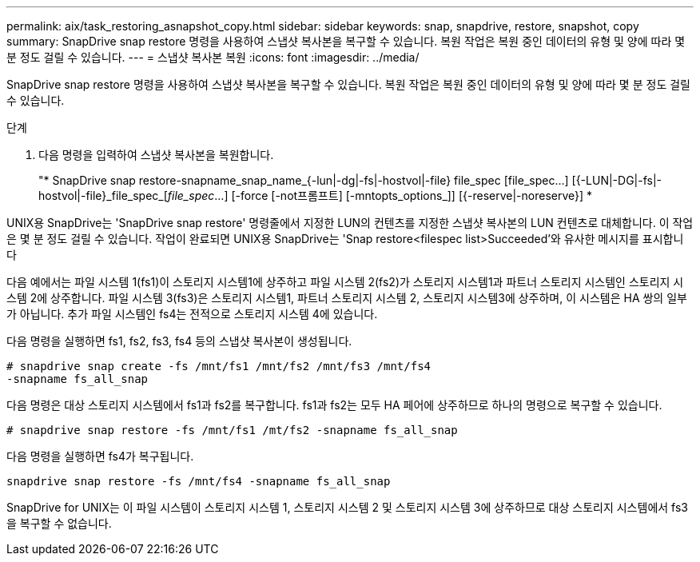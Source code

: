 ---
permalink: aix/task_restoring_asnapshot_copy.html 
sidebar: sidebar 
keywords: snap, snapdrive, restore, snapshot, copy 
summary: SnapDrive snap restore 명령을 사용하여 스냅샷 복사본을 복구할 수 있습니다. 복원 작업은 복원 중인 데이터의 유형 및 양에 따라 몇 분 정도 걸릴 수 있습니다. 
---
= 스냅샷 복사본 복원
:icons: font
:imagesdir: ../media/


[role="lead"]
SnapDrive snap restore 명령을 사용하여 스냅샷 복사본을 복구할 수 있습니다. 복원 작업은 복원 중인 데이터의 유형 및 양에 따라 몇 분 정도 걸릴 수 있습니다.

.단계
. 다음 명령을 입력하여 스냅샷 복사본을 복원합니다.
+
"* SnapDrive snap restore-snapname_snap_name_{-lun|-dg|-fs|-hostvol|-file} file_spec [file_spec...] [{-LUN|-DG|-fs|-hostvol|-file}_file_spec_[_file_spec_...] [-force [-not프롬프트] [-mntopts_options_]] [{-reserve|-noreserve}] *



UNIX용 SnapDrive는 'SnapDrive snap restore' 명령줄에서 지정한 LUN의 컨텐츠를 지정한 스냅샷 복사본의 LUN 컨텐츠로 대체합니다. 이 작업은 몇 분 정도 걸릴 수 있습니다. 작업이 완료되면 UNIX용 SnapDrive는 'Snap restore<filespec list>Succeeded'와 유사한 메시지를 표시합니다

다음 예에서는 파일 시스템 1(fs1)이 스토리지 시스템1에 상주하고 파일 시스템 2(fs2)가 스토리지 시스템1과 파트너 스토리지 시스템인 스토리지 시스템 2에 상주합니다. 파일 시스템 3(fs3)은 스토리지 시스템1, 파트너 스토리지 시스템 2, 스토리지 시스템3에 상주하며, 이 시스템은 HA 쌍의 일부가 아닙니다. 추가 파일 시스템인 fs4는 전적으로 스토리지 시스템 4에 있습니다.

다음 명령을 실행하면 fs1, fs2, fs3, fs4 등의 스냅샷 복사본이 생성됩니다.

[listing]
----
# snapdrive snap create -fs /mnt/fs1 /mnt/fs2 /mnt/fs3 /mnt/fs4
-snapname fs_all_snap
----
다음 명령은 대상 스토리지 시스템에서 fs1과 fs2를 복구합니다. fs1과 fs2는 모두 HA 페어에 상주하므로 하나의 명령으로 복구할 수 있습니다.

[listing]
----
# snapdrive snap restore -fs /mnt/fs1 /mt/fs2 -snapname fs_all_snap
----
다음 명령을 실행하면 fs4가 복구됩니다.

[listing]
----
snapdrive snap restore -fs /mnt/fs4 -snapname fs_all_snap
----
SnapDrive for UNIX는 이 파일 시스템이 스토리지 시스템 1, 스토리지 시스템 2 및 스토리지 시스템 3에 상주하므로 대상 스토리지 시스템에서 fs3을 복구할 수 없습니다.
